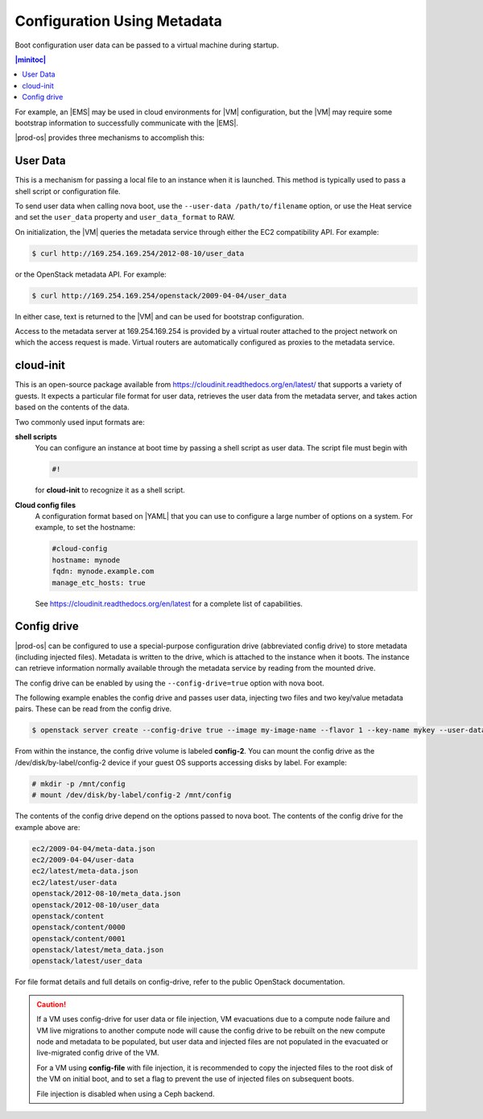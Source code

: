 
.. rst1450732770531
.. _configuration-using-metadata:

============================
Configuration Using Metadata
============================

Boot configuration user data can be passed to a virtual machine during
startup.

.. contents:: |minitoc|
   :local:
   :depth: 1

For example, an |EMS| may be used in cloud environments for |VM|
configuration, but the |VM| may require some bootstrap information to
successfully communicate with the |EMS|.

|prod-os| provides three mechanisms to accomplish this:

---------
User Data
---------

This is a mechanism for passing a local file to an instance when it is
launched. This method is typically used to pass a shell script or
configuration file.

To send user data when calling nova boot, use the ``--user-data
/path/to/filename`` option, or use the Heat service and set the
``user_data`` property and ``user_data_format`` to RAW.

On initialization, the |VM| queries the metadata service through either
the EC2 compatibility API. For example:

.. code-block:: none

    $ curl http://169.254.169.254/2012-08-10/user_data

or the OpenStack metadata API. For example:

.. code-block:: none

    $ curl http://169.254.169.254/openstack/2009-04-04/user_data

In either case, text is returned to the |VM| and can be used for
bootstrap configuration.

Access to the metadata server at 169.254.169.254 is provided by a
virtual router attached to the project network on which the access
request is made. Virtual routers are automatically configured as
proxies to the metadata service.

----------
cloud-init
----------

This is an open-source package available from
`https://cloudinit.readthedocs.org/en/latest/
<https://cloudinit.readthedocs.org/en/latest/>`__ that supports a
variety of guests. It expects a particular file format for user data,
retrieves the user data from the metadata server, and takes action
based on the contents of the data.

Two commonly used input formats are:

**shell scripts**
    You can configure an instance at boot time by passing a shell
    script as user data. The script file must begin with

    .. code-block:: none

        #!

    for **cloud-init** to recognize it as a shell script.

**Cloud config files**
    A configuration format based on |YAML| that you can use to configure
    a large number of options on a system. For example, to set the
    hostname:

    .. code-block:: none

        #cloud-config
        hostname: mynode
        fqdn: mynode.example.com
        manage_etc_hosts: true

    See `https://cloudinit.readthedocs.org/en/latest
    <https://cloudinit.readthedocs.org/en/latest>`__ for a complete
    list of capabilities.

------------
Config drive
------------

|prod-os| can be configured to use a special-purpose configuration
drive \(abbreviated config drive\) to store metadata \(including
injected files\). Metadata is written to the drive, which is attached
to the instance when it boots. The instance can retrieve information
normally available through the metadata service by reading from the
mounted drive.

The config drive can be enabled by using the ``--config-drive=true``
option with nova boot.

The following example enables the config drive and passes user data,
injecting two files and two key/value metadata pairs. These can be read
from the config drive.

.. code-block:: none

    $ openstack server create --config-drive true --image my-image-name --flavor 1 --key-name mykey --user-data ./my-user-data.txt --property role=webservers --property essential=false MYINSTANCE

From within the instance, the config drive volume is labeled
**config-2**. You can mount the config drive as the
/dev/disk/by-label/config-2 device if your guest OS supports accessing
disks by label. For example:

.. code-block:: none

    # mkdir -p /mnt/config
    # mount /dev/disk/by-label/config-2 /mnt/config

The contents of the config drive depend on the options passed to nova
boot. The contents of the config drive for the example above are:

.. code-block:: none

    ec2/2009-04-04/meta-data.json
    ec2/2009-04-04/user-data
    ec2/latest/meta-data.json
    ec2/latest/user-data
    openstack/2012-08-10/meta_data.json
    openstack/2012-08-10/user_data
    openstack/content
    openstack/content/0000
    openstack/content/0001
    openstack/latest/meta_data.json
    openstack/latest/user_data

For file format details and full details on config-drive, refer to the
public OpenStack documentation.

.. caution::
    If a VM uses config-drive for user data or file injection, VM
    evacuations due to a compute node failure and VM live migrations to
    another compute node will cause the config drive to be rebuilt on
    the new compute node and metadata to be populated, but user data
    and injected files are not populated in the evacuated or
    live-migrated config drive of the VM.

    For a VM using **config-file** with file injection, it is
    recommended to copy the injected files to the root disk of the VM
    on initial boot, and to set a flag to prevent the use of injected
    files on subsequent boots.

    File injection is disabled when using a Ceph backend.

